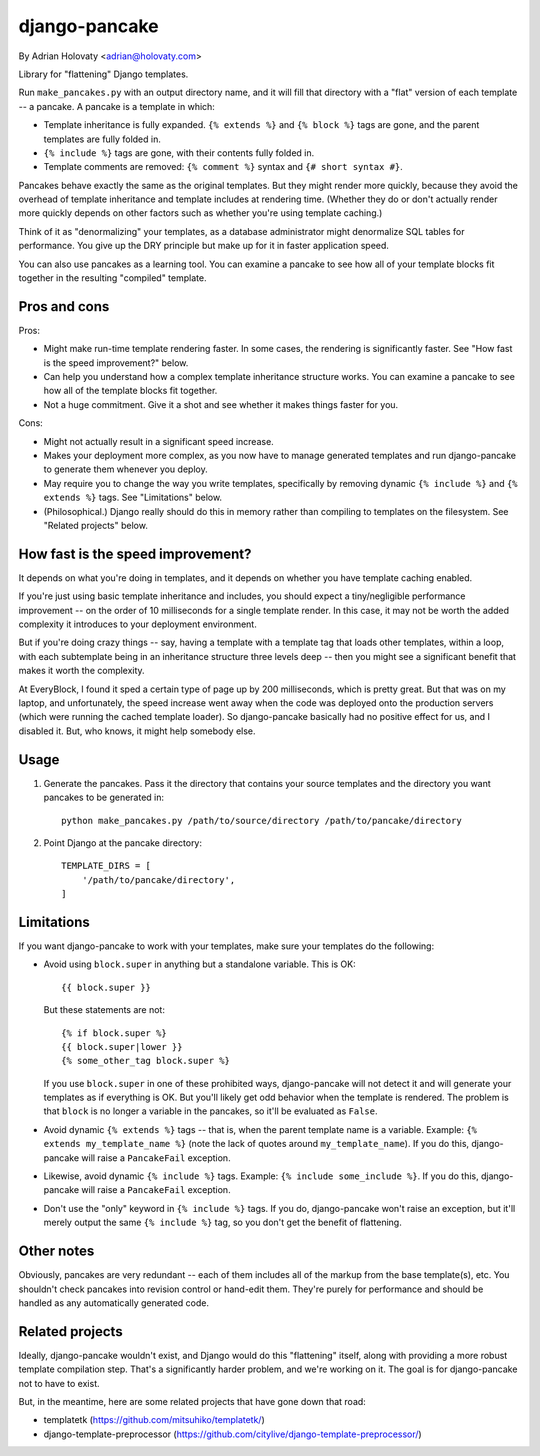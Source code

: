 ==============
django-pancake
==============

By Adrian Holovaty <adrian@holovaty.com>

Library for "flattening" Django templates.

Run ``make_pancakes.py`` with an output directory name, and it will fill that
directory with a "flat" version of each template -- a pancake. A pancake is a
template in which:

* Template inheritance is fully expanded. ``{% extends %}`` and ``{% block %}``
  tags are gone, and the parent templates are fully folded in.

* ``{% include %}`` tags are gone, with their contents fully folded in.

* Template comments are removed: ``{% comment %}`` syntax and
  ``{# short syntax #}``.

Pancakes behave exactly the same as the original templates. But they might
render more quickly, because they avoid the overhead of template inheritance
and template includes at rendering time. (Whether they do or don't actually
render more quickly depends on other factors such as whether you're using
template caching.)

Think of it as "denormalizing" your templates, as a database administrator
might denormalize SQL tables for performance. You give up the DRY principle
but make up for it in faster application speed.

You can also use pancakes as a learning tool. You can examine a pancake to
see how all of your template blocks fit together in the resulting "compiled"
template.

Pros and cons
=============

Pros:

* Might make run-time template rendering faster. In some cases, the rendering
  is significantly faster. See "How fast is the speed improvement?" below.

* Can help you understand how a complex template inheritance structure works.
  You can examine a pancake to see how all of the template blocks fit together.

* Not a huge commitment. Give it a shot and see whether it makes things faster
  for you.

Cons:

* Might not actually result in a significant speed increase.

* Makes your deployment more complex, as you now have to manage generated
  templates and run django-pancake to generate them whenever you deploy.

* May require you to change the way you write templates, specifically by
  removing dynamic ``{% include %}`` and ``{% extends %}`` tags. See
  "Limitations" below.

* (Philosophical.) Django really should do this in memory rather than compiling
  to templates on the filesystem. See "Related projects" below.

How fast is the speed improvement?
==================================

It depends on what you're doing in templates, and it depends on whether you
have template caching enabled.

If you're just using basic template inheritance and includes, you should expect
a tiny/negligible performance improvement -- on the order of 10 milliseconds
for a single template render. In this case, it may not be worth the added
complexity it introduces to your deployment environment.

But if you're doing crazy things -- say, having a template with a template tag
that loads other templates, within a loop, with each subtemplate being in an
inheritance structure three levels deep -- then you might see a significant
benefit that makes it worth the complexity.

At EveryBlock, I found it sped a certain type of page up by 200 milliseconds,
which is pretty great. But that was on my laptop, and unfortunately, the speed
increase went away when the code was deployed onto the production servers
(which were running the cached template loader). So django-pancake basically
had no positive effect for us, and I disabled it. But, who knows, it might help
somebody else.

Usage
=====

1. Generate the pancakes. Pass it the directory that contains your source
   templates and the directory you want pancakes to be generated in::

    python make_pancakes.py /path/to/source/directory /path/to/pancake/directory

2. Point Django at the pancake directory::

    TEMPLATE_DIRS = [
        '/path/to/pancake/directory',
    ]

Limitations
===========

If you want django-pancake to work with your templates, make sure your
templates do the following:

* Avoid using ``block.super`` in anything but a standalone variable. This is
  OK::

      {{ block.super }}

  But these statements are not::

      {% if block.super %}
      {{ block.super|lower }}
      {% some_other_tag block.super %}

  If you use ``block.super`` in one of these prohibited ways, django-pancake
  will not detect it and will generate your templates as if everything is OK.
  But you'll likely get odd behavior when the template is rendered. The problem
  is that ``block`` is no longer a variable in the pancakes, so it'll be
  evaluated as ``False``.

* Avoid dynamic ``{% extends %}`` tags -- that is, when the parent template
  name is a variable. Example: ``{% extends my_template_name %}`` (note the
  lack of quotes around ``my_template_name``). If you do this, django-pancake
  will raise a ``PancakeFail`` exception.

* Likewise, avoid dynamic ``{% include %}`` tags. Example:
  ``{% include some_include %}``. If you do this, django-pancake will raise a
  ``PancakeFail`` exception.

* Don't use the "only" keyword in ``{% include %}`` tags. If you do,
  django-pancake won't raise an exception, but it'll merely output the same
  ``{% include %}`` tag, so you don't get the benefit of flattening.

Other notes
===========

Obviously, pancakes are very redundant -- each of them includes all of the
markup from the base template(s), etc. You shouldn't check pancakes into
revision control or hand-edit them. They're purely for performance and should
be handled as any automatically generated code.

Related projects
================

Ideally, django-pancake wouldn't exist, and Django would do this "flattening"
itself, along with providing a more robust template compilation step. That's a
significantly harder problem, and we're working on it. The goal is for
django-pancake not to have to exist.

But, in the meantime, here are some related projects that have gone down that
road:

* templatetk (https://github.com/mitsuhiko/templatetk/)

* django-template-preprocessor (https://github.com/citylive/django-template-preprocessor/)
